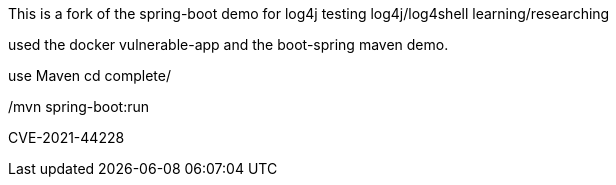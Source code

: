:spring_boot_version: 2.5.0
:spring-boot: https://github.com/spring-projects/spring-boot
:toc:
:icons: font
:source-highlighter: prettify
:project_id: gs-spring-boot

This is a fork of the spring-boot demo for log4j testing
log4j/log4shell learning/researching

used the docker vulnerable-app and the boot-spring maven demo.


use Maven
cd complete/

./mvn spring-boot:run


CVE-2021-44228
